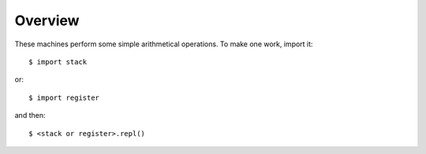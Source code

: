 Overview
========

These machines perform some simple arithmetical operations. To make one work, import it::

  $ import stack

or:: 

  $ import register

and then::

  $ <stack or register>.repl()
